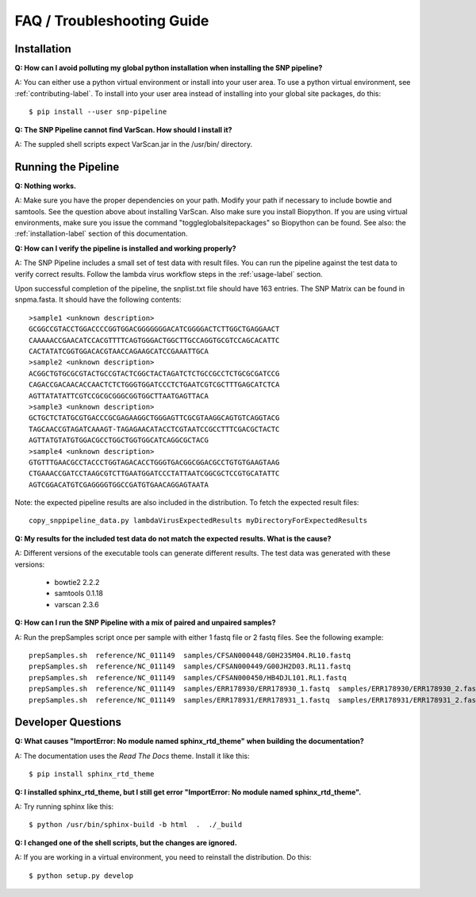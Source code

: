 ===========================
FAQ / Troubleshooting Guide
===========================

.. highlight:: bash

Installation
------------

**Q: How can I avoid polluting my global python installation when installing the SNP pipeline?**


A: You can either use a python virtual environment or install into your user area.  To use a python virtual environment, see :ref:`contributing-label`.  To install into your user area instead of installing into your global site packages, do this::

	$ pip install --user snp-pipeline

**Q: The SNP Pipeline cannot find VarScan.  How should I install it?**

A: The suppled shell scripts expect VarScan.jar in the /usr/bin/ directory.



Running the Pipeline
--------------------

**Q: Nothing works.**

A: Make sure you have the proper dependencies on your path.  Modify your path if necessary to include bowtie and samtools.  See the question above about installing VarScan. 
Also make sure you install Biopython.  If you are using virtual environments, make sure you issue the command "toggleglobalsitepackages" so Biopython can be found.  See also: the :ref:`installation-label` section of this documentation.

**Q: How can I verify the pipeline is installed and working properly?**

A: The SNP Pipeline includes a small set of test data with result files.  You can run the pipeline against the test data to verify correct results.  Follow the lambda virus workflow steps in the :ref:`usage-label` section.

Upon successful completion of the pipeline, the snplist.txt file should have 163 entries.  The SNP Matrix 
can be found in snpma.fasta.  It should have the following contents::

    >sample1 <unknown description>
    GCGGCCGTACCTGGACCCCGGTGGACGGGGGGGACATCGGGGACTCTTGGCTGAGGAACT
    CAAAAACCGAACATCCACGTTTTCAGTGGGACTGGCTTGCCAGGTGCGTCCAGCACATTC
    CACTATATCGGTGGACACGTAACCAGAAGCATCCGAAATTGCA
    >sample2 <unknown description>
    ACGGCTGTGCGCGTACTGCCGTACTCGGCTACTAGATCTCTGCCGCCTCTGCGCGATCCG
    CAGACCGACAACACCAACTCTCTGGGTGGATCCCTCTGAATCGTCGCTTTGAGCATCTCA
    AGTTATATATTCGTCCGCGCGGGCGGTGGCTTAATGAGTTACA
    >sample3 <unknown description>
    GCTGCTCTATGCGTGACCCGCGAGAAGGCTGGGAGTTCGCGTAAGGCAGTGTCAGGTACG
    TAGCAACCGTAGATCAAAGT-TAGAGAACATACCTCGTAATCCGCCTTTCGACGCTACTC
    AGTTATGTATGTGGACGCCTGGCTGGTGGCATCAGGCGCTACG
    >sample4 <unknown description>
    GTGTTTGAACGCCTACCCTGGTAGACACCTGGGTGACGGCGGACGCCTGTGTGAAGTAAG
    CTGAAACCGATCCTAAGCGTCTTGAATGGATCCCTATTAATCGGCGCTCCGTGCATATTC
    AGTCGGACATGTCGAGGGGTGGCCGATGTGAACAGGAGTAATA

Note: the expected pipeline results are also included in the distribution.  To fetch the expected result files::

    copy_snppipeline_data.py lambdaVirusExpectedResults myDirectoryForExpectedResults

**Q: My results for the included test data do not match the expected results. What is the cause?**

A: Different versions of the executable tools can generate different results.  The test data was generated with these versions:
	
	* bowtie2 2.2.2
	* samtools 0.1.18
	* varscan 2.3.6

**Q: How can I run the SNP Pipeline with a mix of paired and unpaired samples?**

A: Run the prepSamples script once per sample with either 1 fastq file or 2 fastq files.  See the following example::

    prepSamples.sh  reference/NC_011149  samples/CFSAN000448/G0H235M04.RL10.fastq
    prepSamples.sh  reference/NC_011149  samples/CFSAN000449/G00JH2D03.RL11.fastq
    prepSamples.sh  reference/NC_011149  samples/CFSAN000450/HB4DJL101.RL1.fastq
    prepSamples.sh  reference/NC_011149  samples/ERR178930/ERR178930_1.fastq  samples/ERR178930/ERR178930_2.fastq
    prepSamples.sh  reference/NC_011149  samples/ERR178931/ERR178931_1.fastq  samples/ERR178931/ERR178931_2.fastq



Developer Questions
-------------------

**Q: What causes "ImportError: No module named sphinx_rtd_theme" when building the documentation?**

A: The documentation uses the *Read The Docs* theme.  Install it like this::

	$ pip install sphinx_rtd_theme

**Q: I installed sphinx_rtd_theme, but I still get error "ImportError: No module named sphinx_rtd_theme".**

A: Try running sphinx like this::

	$ python /usr/bin/sphinx-build -b html  .  ./_build

**Q: I changed one of the shell scripts, but the changes are ignored.**

A: If you are working in a virtual environment, you need to reinstall the distribution.  Do this::

	$ python setup.py develop